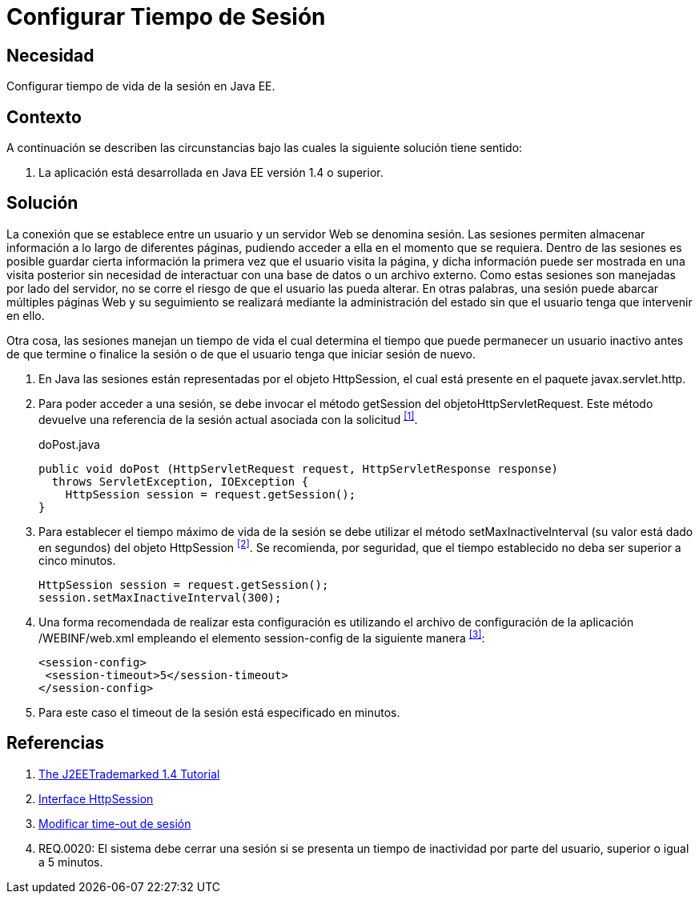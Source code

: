 :slug: defends/java/configurar-tiempo-sesion/
:category: java
:description: Nuestros ethical hackers explican cómo evitar vulnerabilidades de seguridad mediante la programación segura en Java al configurar el tiempo de sesión. Para desarrollar una aplicación segura es recomendable configurar un tiempo de sesión no mayor a 5 minutos.
:keywords: Java, Seguridad, Buenas Prácticas, Configurar, Tiempo, Sesión.
:defends: yes

= Configurar Tiempo de Sesión

== Necesidad

Configurar tiempo de vida de la sesión en +Java EE+.

== Contexto

A continuación se describen las circunstancias 
bajo las cuales la siguiente solución tiene sentido:

. La aplicación está desarrollada en +Java EE+ versión +1.4+ o superior.

== Solución

La conexión que se establece entre un usuario 
y un servidor Web se denomina sesión.
Las sesiones permiten almacenar información 
a lo largo de diferentes páginas, 
pudiendo acceder a ella en el momento que se requiera. 
Dentro de las sesiones es posible 
guardar cierta información la primera vez que el usuario visita la página,
y dicha información puede ser mostrada en una visita posterior 
sin necesidad de interactuar con una base de datos o un archivo externo. 
Como estas sesiones son manejadas por lado del servidor,
no se corre el riesgo de que el usuario las pueda alterar.
En otras palabras, una sesión puede abarcar múltiples páginas Web 
y su seguimiento se realizará mediante la administración del estado
sin que el usuario tenga que intervenir en ello.

Otra cosa, las sesiones manejan un tiempo de vida 
el cual determina el tiempo que puede permanecer un usuario inactivo 
antes de que termine o finalice la sesión 
o de que el usuario tenga que iniciar sesión de nuevo.

. En +Java+ las sesiones están representadas por el objeto +HttpSession+, 
el cual está presente en el paquete +javax.servlet.http+. 

. Para poder acceder a una sesión, 
se debe invocar el método +getSession+ del +objetoHttpServletRequest+. 
Este método devuelve una referencia de la sesión actual 
asociada con la solicitud ^<<r1,[1]>>^.
+
.doPost.java
[source, java, linenums]
----
public void doPost (HttpServletRequest request, HttpServletResponse response)
  throws ServletException, IOException {
    HttpSession session = request.getSession(); 
}
----

. Para establecer el tiempo máximo de vida de la sesión 
se debe utilizar el método +setMaxInactiveInterval+ 
(su valor está dado en segundos) 
del objeto +HttpSession+ ^<<r2,[2]>>^.
Se recomienda, por seguridad, 
que el tiempo establecido no deba ser superior a cinco minutos.
+
[source, java, linenums]
----
HttpSession session = request.getSession();
session.setMaxInactiveInterval(300);
----

. Una forma recomendada de realizar esta configuración 
es utilizando el archivo de configuración de la aplicación 
+/WEBINF/web.xml+ empleando el elemento +session-config+ 
de la siguiente manera ^<<r3,[3]>>^:
+
[source, xml, linenums]
----
<session-config>
 <session-timeout>5</session-timeout>
</session-config>
----

. Para este caso el +timeout+ de la sesión está especificado en minutos.

== Referencias

. [[r1]] link:https://docs.oracle.com/javaee/1.4/tutorial/doc/[The J2EETrademarked 1.4 Tutorial]
. [[r2]] link:https://docs.oracle.com/javaee/1.4/api/javax/servlet/http/HttpSession.html[Interface HttpSession]
. [[r3]] link:http://lineadecodigo.com/java/modificar-time-out-de-sesion/[Modificar time-out de sesión]
. [[r4]] REQ.0020: El sistema debe cerrar una sesión 
si se presenta un tiempo de inactividad por parte del usuario, 
superior o igual a 5 minutos.